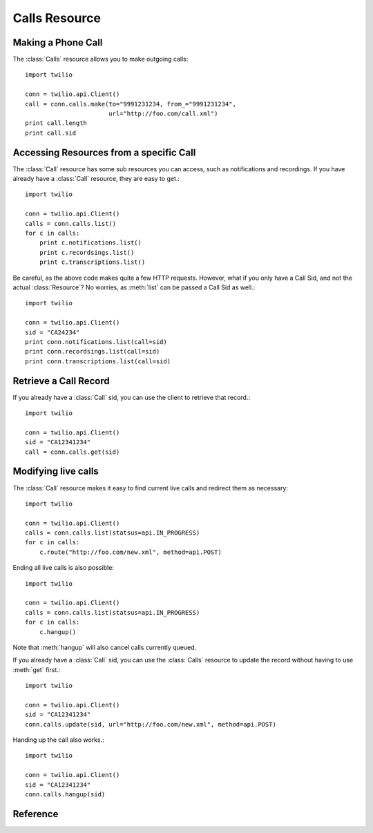 .. _ref-resources-calls:

.. module:: twilio.api

Calls Resource
==============

Making a Phone Call
-------------------

The :class:`Calls` resource allows you to make outgoing calls::

    import twilio

    conn = twilio.api.Client()
    call = conn.calls.make(to="9991231234, from_="9991231234",
                           url="http://foo.com/call.xml")
    print call.length
    print call.sid

Accessing Resources from a specific Call
----------------------------------------

The :class:`Call` resource has some sub resources you can access, such as notifications and recordings. If you have already have a :class:`Call` resource, they are easy to get.::

    import twilio

    conn = twilio.api.Client()
    calls = conn.calls.list()
    for c in calls:
        print c.notifications.list()
        print c.recordsings.list()
        print c.transcriptions.list()

Be careful, as the above code makes quite a few HTTP requests. However, what if you only have a Call Sid, and not the actual :class:`Resource`? No worries, as :meth:`list` can be passed a Call Sid as well.::

    import twilio

    conn = twilio.api.Client()
    sid = "CA24234"
    print conn.notifications.list(call=sid)
    print conn.recordsings.list(call=sid)
    print conn.transcriptions.list(call=sid)

Retrieve a Call Record
----------------------

If you already have a :class:`Call` sid, you can use the client to retrieve that record.::

    import twilio
    
    conn = twilio.api.Client()
    sid = "CA12341234"
    call = conn.calls.get(sid)

Modifying live calls
--------------------

The :class:`Call` resource makes it easy to find current live calls and redirect them as necessary::

    import twilio

    conn = twilio.api.Client()
    calls = conn.calls.list(statsus=api.IN_PROGRESS)
    for c in calls:
        c.route("http://foo.com/new.xml", method=api.POST)

Ending all live calls is also possible::

    import twilio

    conn = twilio.api.Client()
    calls = conn.calls.list(statsus=api.IN_PROGRESS)
    for c in calls:
        c.hangup()

Note that :meth:`hangup` will also cancel calls currently queued. 

If you already have a :class:`Call` sid, you can use the :class:`Calls` resource to update
the record without having to use :meth:`get` first.::

    import twilio
    
    conn = twilio.api.Client()
    sid = "CA12341234"
    conn.calls.update(sid, url="http://foo.com/new.xml", method=api.POST)

Handing up the call also works.::

    import twilio
    
    conn = twilio.api.Client()
    sid = "CA12341234"
    conn.calls.hangup(sid)

Reference
---------

.. class:: Calls

   .. method:: list(to=None, from_=None, status=None, before=None, after=None, page=0)

      Returns a page of :class:`Call` resources as a list. For paging informtion see :class:`ListResource`
   
      :param date after: Only list calls started after this datetime
      :param date before: Only list calls started before this datetime

   .. method:: iter(to=None, from_=None, status=None, before=None, after=None, page=0)

      Returns a iterator of **all** :class:`Call` resources. 
   
      :param date after: Only list calls started after this datetime
      :param date before: Only list calls started before this datetime


   .. method:: make(to, from_, url=None, method=None, fallback_url=None, fallback_method=None, status_callback=None, status_method=None, if_machine=None, timeout=60)

      Really just a wrapper for :meth:`create`

   .. method:: hangup(sid)

      Hangup a call with the associated sid.

   .. method:: route(sid, url=None, method=api.POST)

      Route the specified :class:`Call` to another url.

      :param sid: A Call Sid for a specific call
      :param url: A valid URL that returns TwiML. Twilio will immediately redirect the call to the new TwiML.
      :param method: The HTTP method Twilio should use when requesting the above URL. Defaults to POST.
      :returns: Updated :class:`Call` resource


.. class:: Call

   .. method:: hangup()

      Wrapper method for a :const:`PUT` with status set to :const:`COMPLETED`

   .. method:: route(url, method=POST)

      Wrapper method for a :const:`PUT` with url and method set

   .. attribute:: sid

      A 34 character string that uniquely identifies this resource.

   .. attribute:: parent_call_sid 

      A 34 character string that uniquely identifies the call that created this leg.

   .. attribute:: date_created

      The date that this resource was created, given as GMT in RFC 2822 format.

   .. attribute:: date_updated

      The date that this resource was last updated, given as GMT in RFC 2822 format.

   .. attribute:: account_sid

      The unique id of the Account responsible for creating this call.

   .. attribute:: to

      The phone number that received this call. e.g., +16175551212 (E.164 format)

   .. attribute:: from_ 

      The phone number that made this call. e.g., +16175551212 (E.164 format)

   .. attribute:: phone_number_sid

      If the call was inbound, this is the Sid of the IncomingPhoneNumber that received the call. If the call was outbound, it is the Sid of the OutgoingCallerId from which the call was placed.

   .. attribute:: status

      A string representing the status of the call. May be :data:`QUEUED`, :data:`RINGING`, :data:`IN-PROGRESS`, :data:`COMPLETED`, :data:`FAILED`, :data:`BUSY` or :data:`NO_ANSWER`.

   .. attribute:: start_time

      The start time of the call, given as GMT in RFC 2822 format. Empty if the call has not yet been dialed.

   .. attribute:: end_time
   
      The end time of the call, given as GMT in RFC 2822 format. Empty if the call did not complete successfully.

   .. attribute:: duration

      The length of the call in seconds. This value is empty for busy, failed, unanswered or ongoing calls.

   .. attribute:: price 
   
      The charge for this call in USD. Populated after the call is completed. May not be immediately available.

   .. attribute:: direction
   
      A string describing the direction of the call. inbound for inbound calls, outbound-api for calls initiated via the REST API or outbound-dial for calls initiated by a <Dial> verb.

   .. attribute:: answered_by

      If this call was initiated with answering machine detection, either human or machine. Empty otherwise.

   .. attribute:: forwarded_from

      If this call was an incoming call forwarded from another number, the forwarding phone number (depends on carrier supporting forwarding). Empty otherwise.

   .. attribute:: caller_name

      If this call was an incoming call from a phone number with Caller ID Lookup enabled, the caller's name. Empty otherwise.
